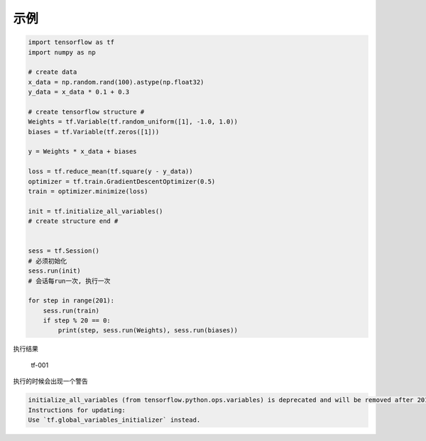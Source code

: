示例
====

.. code:: python

    import tensorflow as tf
    import numpy as np

    # create data
    x_data = np.random.rand(100).astype(np.float32)
    y_data = x_data * 0.1 + 0.3

    # create tensorflow structure #
    Weights = tf.Variable(tf.random_uniform([1], -1.0, 1.0))
    biases = tf.Variable(tf.zeros([1]))

    y = Weights * x_data + biases

    loss = tf.reduce_mean(tf.square(y - y_data))
    optimizer = tf.train.GradientDescentOptimizer(0.5)
    train = optimizer.minimize(loss)

    init = tf.initialize_all_variables()
    # create structure end #


    sess = tf.Session()
    # 必须初始化
    sess.run(init)
    # 会话每run一次, 执行一次

    for step in range(201):
        sess.run(train)
        if step % 20 == 0:
            print(step, sess.run(Weights), sess.run(biases))

执行结果

.. figure:: http://oi480zo5x.bkt.clouddn.com/tf-001.jpg
   :alt: tf-001

   tf-001

执行的时候会出现一个警告

.. code:: shell

    initialize_all_variables (from tensorflow.python.ops.variables) is deprecated and will be removed after 2017-03-02.
    Instructions for updating:
    Use `tf.global_variables_initializer` instead.

